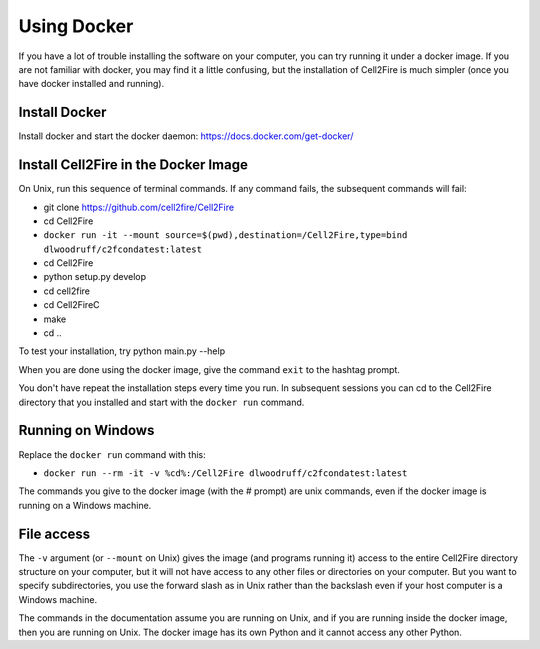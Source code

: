 .. _docker-section:

Using Docker
============


If you have a lot of trouble installing the software on your
computer, you can try running it under a docker image. If you are
not familiar with docker, you may find it a little confusing,
but the installation of Cell2Fire is much simpler (once you have docker
installed and running).

Install Docker
^^^^^^^^^^^^^^

Install docker and start the docker daemon: https://docs.docker.com/get-docker/


Install Cell2Fire in the Docker Image
^^^^^^^^^^^^^^^^^^^^^^^^^^^^^^^^^^^^^

On Unix, run this sequence of terminal commands. If any command fails,
the subsequent commands will fail:

* git clone https://github.com/cell2fire/Cell2Fire

* cd Cell2Fire

* ``docker run -it --mount source=$(pwd),destination=/Cell2Fire,type=bind dlwoodruff/c2fcondatest:latest``

* cd Cell2Fire
  
* python setup.py develop

* cd cell2fire

* cd Cell2FireC

* make

* cd ..

To test your installation, try
python main.py --help

When you are done using the docker image, give the command ``exit`` to
the hashtag prompt.

You don't have repeat the installation steps every time you run. In subsequent
sessions you can cd to the Cell2Fire directory that you installed and
start with the ``docker run`` command.

Running on Windows
^^^^^^^^^^^^^^^^^^

Replace the ``docker run`` command with this:

* ``docker run --rm -it -v %cd%:/Cell2Fire dlwoodruff/c2fcondatest:latest``


The commands you give to the docker image (with the `#` prompt) are
unix commands, even if the docker image is running on a Windows
machine.

File access
^^^^^^^^^^^

The ``-v`` argument (or ``--mount`` on Unix) gives the image
(and programs running it) access to the entire Cell2Fire directory
structure on your computer, but it will not have access to any other
files or directories on your computer. But you want to specify
subdirectories, you use the forward slash as in Unix rather than the
backslash even if your host computer is a  Windows machine.

The commands in the documentation assume you are running on Unix, and
if you are running inside the docker image, then you are running
on Unix. The docker image has its own Python and it cannot
access any other Python.
